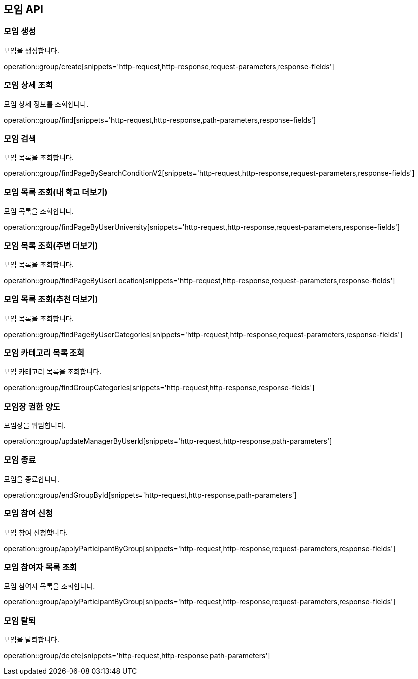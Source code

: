 == 모임 API
=== 모임 생성
모임을 생성합니다.

operation::group/create[snippets='http-request,http-response,request-parameters,response-fields']

=== 모임 상세 조회
모임 상세 정보를 조회합니다.

operation::group/find[snippets='http-request,http-response,path-parameters,response-fields']

=== 모임 검색
모임 목록을 조회합니다.

operation::group/findPageBySearchConditionV2[snippets='http-request,http-response,request-parameters,response-fields']

=== 모임 목록 조회(내 학교 더보기)
모임 목록을 조회합니다.

operation::group/findPageByUserUniversity[snippets='http-request,http-response,request-parameters,response-fields']

=== 모임 목록 조회(주변 더보기)
모임 목록을 조회합니다.

operation::group/findPageByUserLocation[snippets='http-request,http-response,request-parameters,response-fields']

=== 모임 목록 조회(추천 더보기)
모임 목록을 조회합니다.

operation::group/findPageByUserCategories[snippets='http-request,http-response,request-parameters,response-fields']

=== 모임 카테고리 목록 조회
모임 카테고리 목록을 조회합니다.

operation::group/findGroupCategories[snippets='http-request,http-response,response-fields']

=== 모임장 권한 양도
모임장을 위임합니다.

operation::group/updateManagerByUserId[snippets='http-request,http-response,path-parameters']

=== 모임 종료
모임을 종료합니다.

operation::group/endGroupById[snippets='http-request,http-response,path-parameters']

=== 모임 참여 신청
모임 참여 신청합니다.

operation::group/applyParticipantByGroup[snippets='http-request,http-response,request-parameters,response-fields']

=== 모임 참여자 목록 조회
모임 참여자 목록을 조회합니다.

operation::group/applyParticipantByGroup[snippets='http-request,http-response,request-parameters,response-fields']

=== 모임 탈퇴
모임을 탈퇴합니다.

operation::group/delete[snippets='http-request,http-response,path-parameters']
